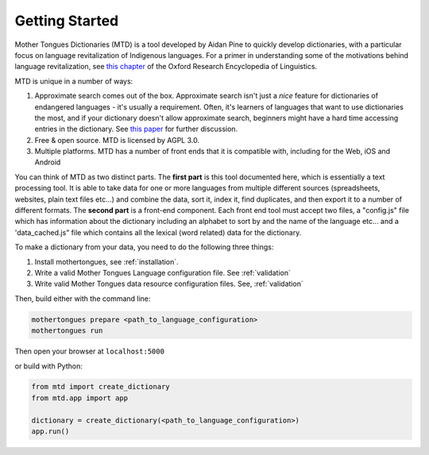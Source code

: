 .. start:

Getting Started
================

Mother Tongues Dictionaries (MTD) is a tool developed by Aidan Pine to quickly develop dictionaries, with a particular focus on language revitalization of Indigenous languages. For a primer in understanding
some of the motivations behind language revitalization, see `this chapter <http://oxfordre.com/linguistics/view/10.1093/acrefore/9780199384655.001.0001/acrefore-9780199384655-e-8>`_ of the Oxford Research Encyclopedia of Linguistics.

MTD is unique in a number of ways:

1. Approximate search comes out of the box. Approximate search isn't just a *nice* feature for dictionaries of endangered languages - it's usually a requirement. Often, it's learners of languages that want to use dictionaries the most, and if your dictionary doesn't allow approximate search, beginners might have a hard time accessing entries in the dictionary. See `this paper <http://roedoejet.github.io/cv/static/cv/pdfs/computel.pdf>`_ for further discussion.
2. Free & open source. MTD is licensed by AGPL 3.0.
3. Multiple platforms. MTD has a number of front ends that it is compatible with, including for the Web, iOS and Android

You can think of MTD as two distinct parts. The **first part** is this tool documented here, which is essentially a text processing tool. It is able to take data for one or more languages from multiple different
sources (spreadsheets, websites, plain text files etc...) and combine the data, sort it, index it, find duplicates, and then export it to a number of different formats. The **second part** is a front-end component. Each
front end tool must accept two files, a "config.js" file which has information about the dictionary including an alphabet to sort by and the name of the language etc... and a 'data_cached.js" file which contains all the lexical (word related)
data for the dictionary.

To make a dictionary from your data, you need to do the following three things:

1. Install mothertongues, see :ref:`installation`.
2. Write a valid Mother Tongues Language configuration file. See :ref:`validation`
3. Write valid Mother Tongues data resource configuration files. See, :ref:`validation`

Then, build either with the command line:

.. code-block:: bash

    mothertongues prepare <path_to_language_configuration>
    mothertongues run

Then open your browser at ``localhost:5000``

or build with Python:

.. code-block:: python

    from mtd import create_dictionary
    from mtd.app import app

    dictionary = create_dictionary(<path_to_language_configuration>)
    app.run()


